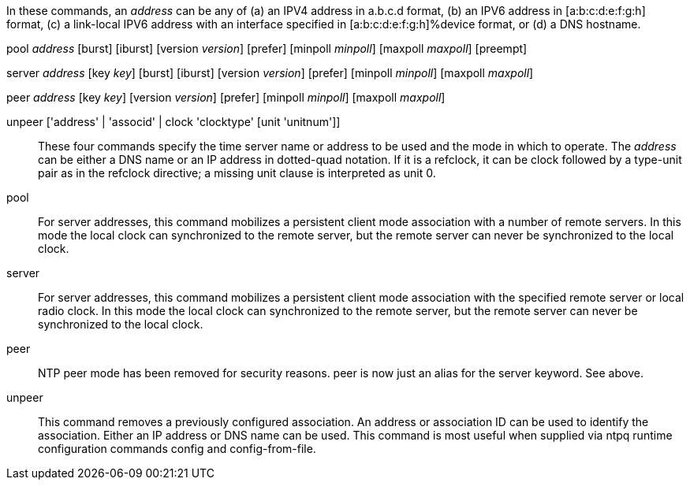 // Syntax and usage of association commands.  This is included
// twice, one in generating the Web documentation tree and one when
// generating the manual page describing the daemon config file.

In these commands, an _address_ can be any of (a) an IPV4 address in
a.b.c.d format, (b) an IPV6 address in [a:b:c:d:e:f:g:h] format, (c) a
link-local IPV6 address with an interface specified in
[a:b:c:d:e:f:g:h]%device format, or (d) a DNS hostname.

+pool+ _address_ [+burst+] [+iburst+] [+version+ _version_] [+prefer+] [+minpoll+ _minpoll_] [+maxpoll+ _maxpoll_] [+preempt+]

+server+ _address_ [+key+ _key_] [+burst+] [+iburst+] [+version+ _version_] [+prefer+] [+minpoll+ _minpoll_] [+maxpoll+ _maxpoll_]

+peer+ _address_ [+key+ _key_] [+version+ _version_] [+prefer+] [+minpoll+ _minpoll_] [+maxpoll+ _maxpoll_]

+unpeer+ ['address' | 'associd' | +clock+ 'clocktype' [+unit+ 'unitnum']]::
  These four commands specify the time server name or address to be
  used and the mode in which to operate. The _address_ can be either a
  DNS name or an IP address in dotted-quad notation.  If it is a
  refclock, it can be +clock+ followed by a type-unit pair as in the
  +refclock+ directive; a missing unit clause is interpreted as unit
  0.

[[pool]]+pool+::
  For server addresses, this command mobilizes a persistent client
  mode association with a number of remote servers. In this mode the
  local clock can synchronized to the remote server, but the remote
  server can never be synchronized to the local clock.

[[server]]+server+::
  For server addresses, this command mobilizes a persistent client
  mode association with the specified remote server or local radio
  clock. In this mode the local clock can synchronized to the remote
  server, but the remote server can never be synchronized to the local
  clock.

[[peer]]+peer+::
  NTP peer mode has been removed for security reasons.  peer is now just
  an alias for the server keyword.  See above.

[[unpeer]]+unpeer+::
  This command removes a previously configured association. An address
  or association ID can be used to identify the association. Either an
  IP address or DNS name can be used. This command is most useful when
  supplied via +ntpq+ runtime configuration commands +config+ and
  +config-from-file+.

// end
